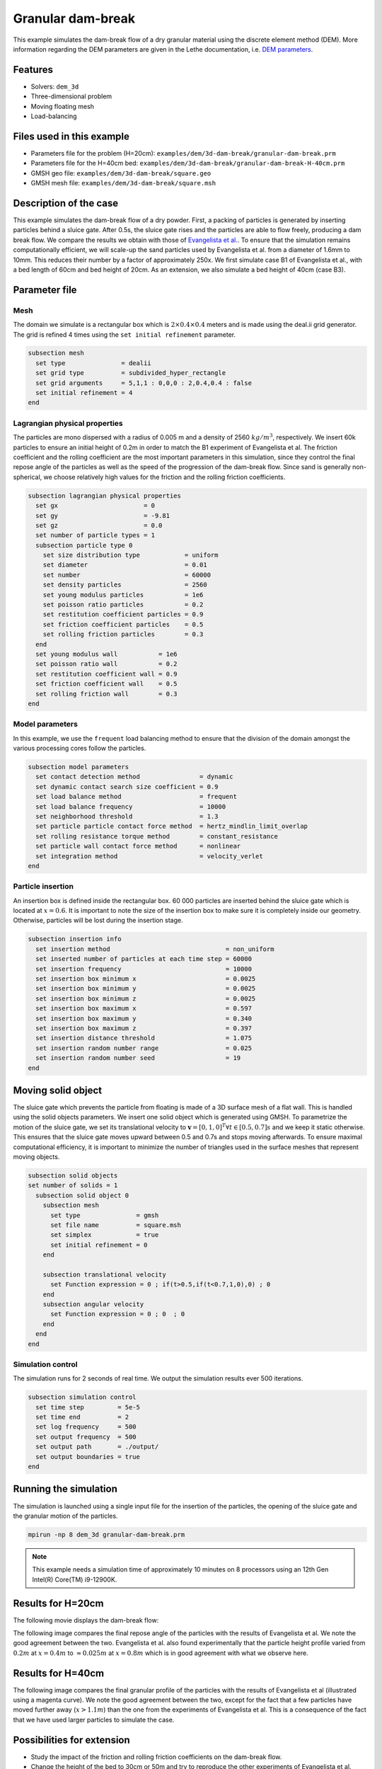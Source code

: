 
==================================
Granular dam-break
==================================

This example simulates the dam-break flow of a dry granular material using the discrete element method (DEM). More information regarding the DEM parameters are given in the Lethe documentation, i.e. `DEM parameters <../../../parameters/dem/dem.html>`_.


Features
----------------------------------
- Solvers: ``dem_3d``
- Three-dimensional problem
- Moving floating mesh
- Load-balancing



Files used in this example
----------------------------

- Parameters file for the problem (H=20cm): ``examples/dem/3d-dam-break/granular-dam-break.prm``
- Parameters file for the H=40cm bed: ``examples/dem/3d-dam-break/granular-dam-break-H-40cm.prm``
- GMSH geo file: ``examples/dem/3d-dam-break/square.geo``
- GMSH mesh file: ``examples/dem/3d-dam-break/square.msh``




Description of the case
-----------------------

This example simulates the dam-break flow of a dry powder. First, a packing of particles is generated by inserting particles behind a sluice gate. After 0.5s, the sluice gate rises and the particles are able to flow freely, producing a dam break flow. We compare the results we obtain with those of `Evangelista et al. <https://www.cabdirect.org/cabdirect/abstract/20153319263>`_. To ensure that the simulation remains computationally efficient, we will scale-up the sand particles used by Evangelista et al. from a diameter of 1.6mm to 10mm. This reduces their number by a factor of approximately 250x. We first simulate case B1 of Evangelista et al., with a bed length of 60cm and bed height of 20cm. As an extension, we also simulate a bed height of 40cm (case B3).



Parameter file
--------------

Mesh
~~~~~

The domain we simulate is a rectangular box which is :math:`2\times0.4\times0.4` meters and is made using the deal.ii grid generator.  The grid is refined 4 times using the ``set initial refinement`` parameter.

.. code-block:: text

  subsection mesh
    set type               = dealii
    set grid type          = subdivided_hyper_rectangle
    set grid arguments     = 5,1,1 : 0,0,0 : 2,0.4,0.4 : false
    set initial refinement = 4
  end

Lagrangian physical properties
~~~~~~~~~~~~~~~~~~~~~~~~~~~~~~~

The particles are mono dispersed with a radius of 0.005 m and a density of 2560 :math:`kg/m^3`, respectively. We insert 60k particles to ensure an initial height of 0.2m in order to match the B1 experiment of Evangelista et al. The friction coefficient and the rolling coefficient are the most important parameters in this simulation, since they control the final repose angle of the particles as well as the speed of the progression of the dam-break flow. Since sand is generally non-spherical, we choose relatively high values for the friction and the rolling friction coefficients.

.. code-block:: text

  subsection lagrangian physical properties
    set gx                       = 0
    set gy                       = -9.81
    set gz                       = 0.0
    set number of particle types = 1
    subsection particle type 0
      set size distribution type            = uniform
      set diameter                          = 0.01
      set number                            = 60000
      set density particles                 = 2560
      set young modulus particles           = 1e6
      set poisson ratio particles           = 0.2
      set restitution coefficient particles = 0.9
      set friction coefficient particles    = 0.5
      set rolling friction particles        = 0.3
    end
    set young modulus wall           = 1e6
    set poisson ratio wall           = 0.2
    set restitution coefficient wall = 0.9
    set friction coefficient wall    = 0.5
    set rolling friction wall        = 0.3
  end


Model parameters
~~~~~~~~~~~~~~~~~~~~

In this example, we use the ``frequent`` load balancing method to ensure that the division of the domain amongst the various processing cores follow the particles.

.. code-block:: text

  subsection model parameters
    set contact detection method                = dynamic
    set dynamic contact search size coefficient = 0.9
    set load balance method                     = frequent
    set load balance frequency                  = 10000
    set neighborhood threshold                  = 1.3
    set particle particle contact force method  = hertz_mindlin_limit_overlap
    set rolling resistance torque method        = constant_resistance
    set particle wall contact force method      = nonlinear
    set integration method                      = velocity_verlet
  end

Particle insertion
~~~~~~~~~~~~~~~~~~~~

An insertion box is defined inside the rectangular box. 60 000 particles are inserted behind the sluice gate which is located at :math:`x=0.6`. It is important to note the size of the insertion box to make sure it is completely inside our geometry. Otherwise, particles will be lost during the insertion stage.

.. code-block:: text

  subsection insertion info
    set insertion method                               = non_uniform
    set inserted number of particles at each time step = 60000
    set insertion frequency                            = 10000
    set insertion box minimum x                        = 0.0025
    set insertion box minimum y                        = 0.0025
    set insertion box minimum z                        = 0.0025
    set insertion box maximum x                        = 0.597
    set insertion box maximum y                        = 0.340
    set insertion box maximum z                        = 0.397
    set insertion distance threshold                   = 1.075
    set insertion random number range                  = 0.025
    set insertion random number seed                   = 19
  end


Moving solid object
----------------------------

The sluice gate which prevents the particle from floating is made of a 3D surface mesh of a flat wall. This is handled using the solid objects parameters. We insert one solid object which is generated using GMSH. To parametrize the motion of the sluice gate, we set its translational velocity to :math:`\mathbf{v}=[0,1,0]^T \forall t \in [0.5,0.7]s` and we keep it static otherwise. This ensures that the sluice gate moves upward between 0.5 and 0.7s and stops moving afterwards. To ensure maximal computational efficiency, it is important to minimize the number of triangles used in the surface meshes that represent moving objects.

.. code-block:: text

  subsection solid objects
  set number of solids = 1
    subsection solid object 0
      subsection mesh
        set type               = gmsh
        set file name          = square.msh
        set simplex            = true
        set initial refinement = 0
      end
  
      subsection translational velocity
        set Function expression = 0 ; if(t>0.5,if(t<0.7,1,0),0) ; 0
      end
      subsection angular velocity
        set Function expression = 0 ; 0  ; 0
      end
    end
  end


Simulation control
~~~~~~~~~~~~~~~~~~~~~~~~~~~~

The simulation runs for 2 seconds of real time. We output the simulation results ever 500 iterations.

.. code-block:: text

  subsection simulation control
    set time step         = 5e-5
    set time end          = 2
    set log frequency     = 500
    set output frequency  = 500
    set output path       = ./output/
    set output boundaries = true
  end
    


Running the simulation
-----------------------

The simulation is launched using a single input file for the insertion of the particles, the opening of the sluice gate and the granular motion of the particles.

.. code-block:: text

   mpirun -np 8 dem_3d granular-dam-break.prm


.. note::
 This example needs a simulation time of approximately 10 minutes on 8 processors using an 12th Gen Intel(R) Core(TM) i9-12900K.

Results for H=20cm
---------------------

The following movie displays the dam-break flow:

.. raw:: html

    <iframe width="840" height="472"  src="https://www.youtube.com/embed/v32ZqxO2X98" frameborder="0" allow="accelerometer; autoplay; clipboard-write; encrypted-media; gyroscope; picture-in-picture" allowfullscreen></iframe>

The following image compares the final repose angle of the particles with the results of Evangelista et al. We note the good agreement between the two. Evangelista et al. also found experimentally that the particle height profile varied from :math:`0.2m` at :math:`x=0.4m` to :math:`\approx 0.025m` at :math:`x=0.8m` which is in good agreement with what we observe here.

.. image:: images/h20cm_comparison.png
    :alt: Height profile comparison
    :align: center

Results for H=40cm
---------------------

The following image compares the final granular profile of the particles with the results of Evangelista et al (illustrated using a magenta curve). We note the good agreement between the two, except for the fact that a few particles have moved further away (:math:`x>1.1m`) than the one from the experiments of Evangelista et al. This is a consequence of the fact that we have used larger particles to simulate the case.

.. image:: images/h40cm_comparison.png
    :alt: Height profile comparison
    :align: center


Possibilities for extension
----------------------------

- Study the impact of the friction and rolling friction coefficients on the dam-break flow.
- Change the height of the bed to 30cm or 50m and try to reproduce the other experiments of Evangelista et al.
- Use smaller particles and reproduce the full experiment of Evagenlista et al.


 
